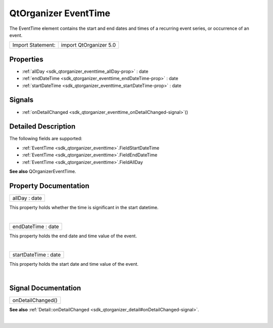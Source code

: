 .. _sdk_qtorganizer_eventtime:
QtOrganizer EventTime
=====================

The EventTime element contains the start and end dates and times of a
recurring event series, or occurrence of an event.

+---------------------+--------------------------+
| Import Statement:   | import QtOrganizer 5.0   |
+---------------------+--------------------------+

Properties
----------

-  :ref:`allDay <sdk_qtorganizer_eventtime_allDay-prop>` : date
-  :ref:`endDateTime <sdk_qtorganizer_eventtime_endDateTime-prop>`
   : date
-  :ref:`startDateTime <sdk_qtorganizer_eventtime_startDateTime-prop>`
   : date

Signals
-------

-  :ref:`onDetailChanged <sdk_qtorganizer_eventtime_onDetailChanged-signal>`\ ()

Detailed Description
--------------------

The following fields are supported:

-  :ref:`EventTime <sdk_qtorganizer_eventtime>`.FieldStartDateTime
-  :ref:`EventTime <sdk_qtorganizer_eventtime>`.FieldEndDateTime
-  :ref:`EventTime <sdk_qtorganizer_eventtime>`.FieldAllDay

**See also** QOrganizerEventTime.

Property Documentation
----------------------

.. _sdk_qtorganizer_eventtime_allDay-prop:

+--------------------------------------------------------------------------+
|        \ allDay : date                                                   |
+--------------------------------------------------------------------------+

This property holds whether the time is significant in the start
datetime.

| 

.. _sdk_qtorganizer_eventtime_endDateTime-prop:

+--------------------------------------------------------------------------+
|        \ endDateTime : date                                              |
+--------------------------------------------------------------------------+

This property holds the end date and time value of the event.

| 

.. _sdk_qtorganizer_eventtime_startDateTime-prop:

+--------------------------------------------------------------------------+
|        \ startDateTime : date                                            |
+--------------------------------------------------------------------------+

This property holds the start date and time value of the event.

| 

Signal Documentation
--------------------

.. _sdk_qtorganizer_eventtime_onDetailChanged()-prop:

+--------------------------------------------------------------------------+
|        \ onDetailChanged()                                               |
+--------------------------------------------------------------------------+

**See also**
:ref:`Detail::onDetailChanged <sdk_qtorganizer_detail#onDetailChanged-signal>`.

| 
